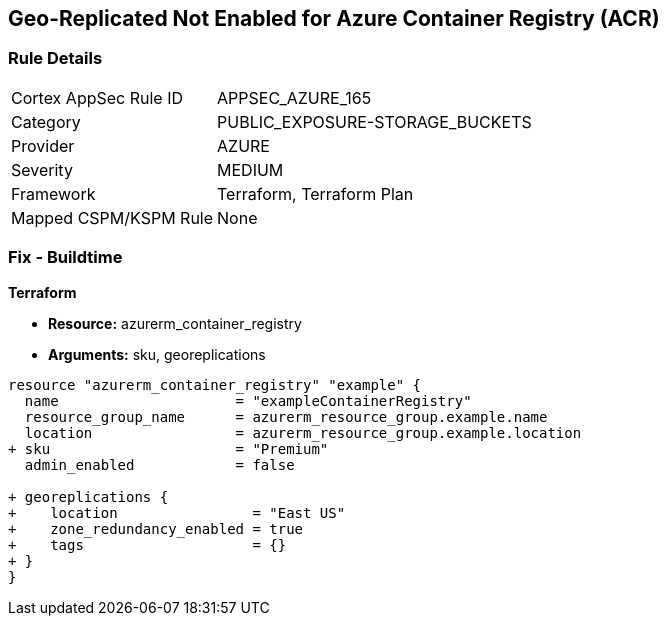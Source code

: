 == Geo-Replicated Not Enabled for Azure Container Registry (ACR)
// Ensure geo-replicated container registries to match multi-region container deployments.

=== Rule Details

[cols="1,2"]
|===
|Cortex AppSec Rule ID |APPSEC_AZURE_165
|Category |PUBLIC_EXPOSURE-STORAGE_BUCKETS
|Provider |AZURE
|Severity |MEDIUM
|Framework |Terraform, Terraform Plan
|Mapped CSPM/KSPM Rule |None
|===


=== Fix - Buildtime

*Terraform*

* *Resource:* azurerm_container_registry
* *Arguments:* sku, georeplications

[source,terraform]
----
resource "azurerm_container_registry" "example" {
  name                     = "exampleContainerRegistry"
  resource_group_name      = azurerm_resource_group.example.name
  location                 = azurerm_resource_group.example.location
+ sku                      = "Premium"
  admin_enabled            = false
  
+ georeplications {
+    location                = "East US"
+    zone_redundancy_enabled = true
+    tags                    = {}
+ }
}
----